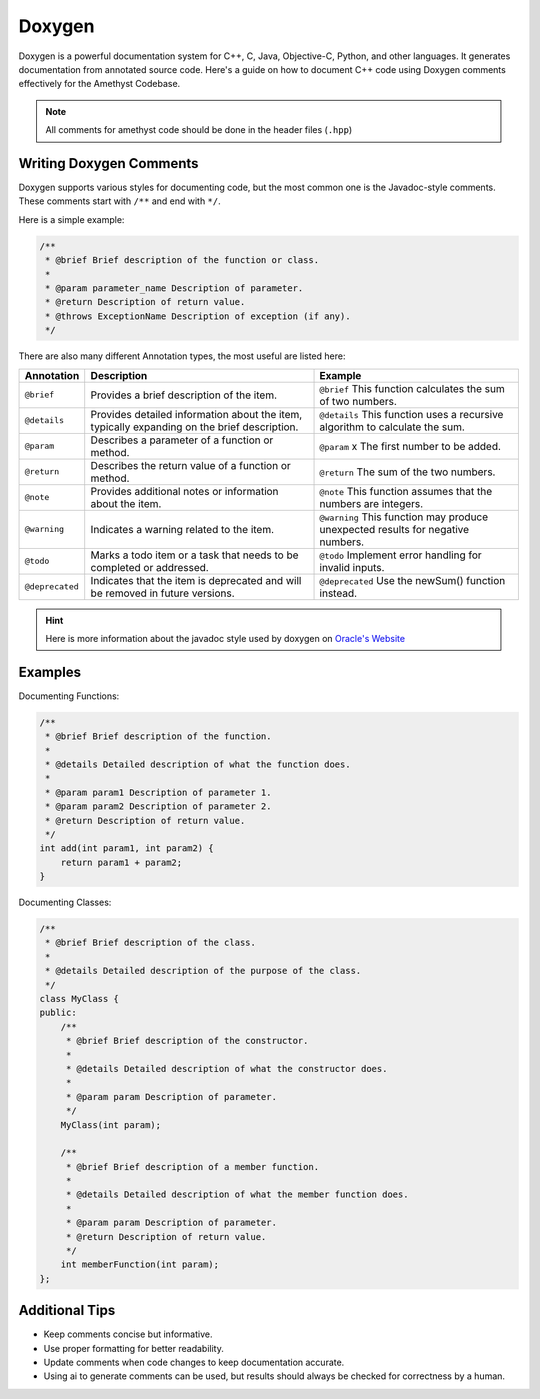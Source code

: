 Doxygen
=======

Doxygen is a powerful documentation system for C++, C, Java, Objective-C, Python, and other languages.
It generates documentation from annotated source code.
Here's a guide on how to document C++ code using Doxygen comments effectively for the Amethyst Codebase.

.. note::
    All comments for amethyst code should be done in the header files (``.hpp``)

Writing Doxygen Comments
------------------------
Doxygen supports various styles for documenting code,
but the most common one is the Javadoc-style comments. These comments start with ``/**`` and end with ``*/``.

Here is a simple example:

.. code-block:: cpp

    /**
     * @brief Brief description of the function or class.
     *
     * @param parameter_name Description of parameter.
     * @return Description of return value.
     * @throws ExceptionName Description of exception (if any).
     */

There are also many different Annotation types, the most useful are listed here:

+-----------------+---------------------------------------------+---------------------------------------------+
| Annotation      | Description                                 | Example                                     |
+=================+=============================================+=============================================+
| ``@brief``      | Provides a brief description of the item.   | ``@brief`` This function calculates the sum |
|                 |                                             | of two numbers.                             |
+-----------------+---------------------------------------------+---------------------------------------------+
| ``@details``    | Provides detailed information about the     | ``@details`` This function uses a recursive |
|                 | item, typically expanding on the brief      | algorithm to calculate the sum.             |
|                 | description.                                |                                             |
+-----------------+---------------------------------------------+---------------------------------------------+
| ``@param``      | Describes a parameter of a function or      | ``@param`` x The first number to be added.  |
|                 | method.                                     |                                             |
+-----------------+---------------------------------------------+---------------------------------------------+
| ``@return``     | Describes the return value of a function    | ``@return`` The sum of the two numbers.     |
|                 | or method.                                  |                                             |
+-----------------+---------------------------------------------+---------------------------------------------+
| ``@note``       | Provides additional notes or information    | ``@note`` This function assumes that the    |
|                 | about the item.                             | numbers are integers.                       |
+-----------------+---------------------------------------------+---------------------------------------------+
| ``@warning``    | Indicates a warning related to the item.    | ``@warning`` This function may produce      |
|                 |                                             | unexpected results for negative             |
|                 |                                             | numbers.                                    |
+-----------------+---------------------------------------------+---------------------------------------------+
| ``@todo``       | Marks a todo item or a task that needs to   | ``@todo`` Implement error handling for      |
|                 | be completed or addressed.                  | invalid inputs.                             |
+-----------------+---------------------------------------------+---------------------------------------------+
| ``@deprecated`` | Indicates that the item is deprecated and   | ``@deprecated`` Use the newSum() function   |
|                 | will be removed in future versions.         | instead.                                    |
+-----------------+---------------------------------------------+---------------------------------------------+

.. hint::
    Here is more information about the javadoc style used by doxygen on `Oracle's Website <https://www.oracle.com/technical-resources/articles/java/javadoc-tool.html>`_

Examples
--------

Documenting Functions:

.. code-block:: cpp

    /**
     * @brief Brief description of the function.
     *
     * @details Detailed description of what the function does.
     *
     * @param param1 Description of parameter 1.
     * @param param2 Description of parameter 2.
     * @return Description of return value.
     */
    int add(int param1, int param2) {
        return param1 + param2;
    }

Documenting Classes:

.. code-block:: cpp

    /**
     * @brief Brief description of the class.
     *
     * @details Detailed description of the purpose of the class.
     */
    class MyClass {
    public:
        /**
         * @brief Brief description of the constructor.
         *
         * @details Detailed description of what the constructor does.
         *
         * @param param Description of parameter.
         */
        MyClass(int param);

        /**
         * @brief Brief description of a member function.
         *
         * @details Detailed description of what the member function does.
         *
         * @param param Description of parameter.
         * @return Description of return value.
         */
        int memberFunction(int param);
    };

Additional Tips
---------------

- Keep comments concise but informative.
- Use proper formatting for better readability.
- Update comments when code changes to keep documentation accurate.
- Using ai to generate comments can be used, but results should always be checked for correctness by a human.